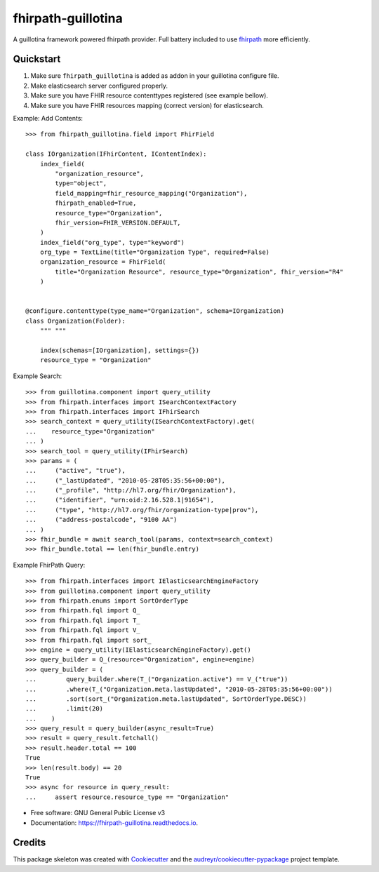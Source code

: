 ===================
fhirpath-guillotina
===================


.. image:: https://img.shields.io/pypi/v/fhirpath_guillotina.svg
        :target: https://pypi.python.org/pypi/fhirpath_guillotina

.. image:: https://img.shields.io/travis/nazrulworld/fhirpath_guillotina.svg
        :target: https://travis-ci.org/nazrulworld/fhirpath_guillotina

.. image:: https://readthedocs.org/projects/fhirpath-guillotina/badge/?version=latest
        :target: https://fhirpath-guillotina.readthedocs.io/en/latest/?badge=latest
        :alt: Documentation Status


A guillotina framework powered fhirpath provider. Full battery included to use `fhirpath`_ more efficiently.


Quickstart
----------

1. Make sure ``fhirpath_guillotina`` is added as addon in your guillotina configure file.

2. Make elasticsearch server configured properly.

3. Make sure you have FHIR resource contenttypes registered (see example bellow).

4. Make sure you have FHIR resources mapping (correct version) for elasticsearch.


Example: Add Contents::

    >>> from fhirpath_guillotina.field import FhirField

    class IOrganization(IFhirContent, IContentIndex):
        index_field(
            "organization_resource",
            type="object",
            field_mapping=fhir_resource_mapping("Organization"),
            fhirpath_enabled=True,
            resource_type="Organization",
            fhir_version=FHIR_VERSION.DEFAULT,
        )
        index_field("org_type", type="keyword")
        org_type = TextLine(title="Organization Type", required=False)
        organization_resource = FhirField(
            title="Organization Resource", resource_type="Organization", fhir_version="R4"
        )


    @configure.contenttype(type_name="Organization", schema=IOrganization)
    class Organization(Folder):
        """ """

        index(schemas=[IOrganization], settings={})
        resource_type = "Organization"


Example Search::

    >>> from guillotina.component import query_utility
    >>> from fhirpath.interfaces import ISearchContextFactory
    >>> from fhirpath.interfaces import IFhirSearch
    >>> search_context = query_utility(ISearchContextFactory).get(
    ...    resource_type="Organization"
    ... )
    >>> search_tool = query_utility(IFhirSearch)
    >>> params = (
    ...     ("active", "true"),
    ...     ("_lastUpdated", "2010-05-28T05:35:56+00:00"),
    ...     ("_profile", "http://hl7.org/fhir/Organization"),
    ...     ("identifier", "urn:oid:2.16.528.1|91654"),
    ...     ("type", "http://hl7.org/fhir/organization-type|prov"),
    ...     ("address-postalcode", "9100 AA")
    ... )
    >>> fhir_bundle = await search_tool(params, context=search_context)
    >>> fhir_bundle.total == len(fhir_bundle.entry)

Example FhirPath Query::

    >>> from fhirpath.interfaces import IElasticsearchEngineFactory
    >>> from guillotina.component import query_utility
    >>> from fhirpath.enums import SortOrderType
    >>> from fhirpath.fql import Q_
    >>> from fhirpath.fql import T_
    >>> from fhirpath.fql import V_
    >>> from fhirpath.fql import sort_
    >>> engine = query_utility(IElasticsearchEngineFactory).get()
    >>> query_builder = Q_(resource="Organization", engine=engine)
    >>> query_builder = (
    ...        query_builder.where(T_("Organization.active") == V_("true"))
    ...        .where(T_("Organization.meta.lastUpdated", "2010-05-28T05:35:56+00:00"))
    ...        .sort(sort_("Organization.meta.lastUpdated", SortOrderType.DESC))
    ...        .limit(20)
    ...    )
    >>> query_result = query_builder(async_result=True)
    >>> result = query_result.fetchall()
    >>> result.header.total == 100
    True
    >>> len(result.body) == 20
    True
    >>> async for resource in query_result:
    ...     assert resource.resource_type == "Organization"


* Free software: GNU General Public License v3
* Documentation: https://fhirpath-guillotina.readthedocs.io.


Credits
-------

This package skeleton was created with Cookiecutter_ and the `audreyr/cookiecutter-pypackage`_ project template.

.. _Cookiecutter: https://github.com/audreyr/cookiecutter
.. _`audreyr/cookiecutter-pypackage`: https://github.com/audreyr/cookiecutter-pypackage
.. _`fhirpath`: https://fhirpath.readthedocs.io/en/latest/
